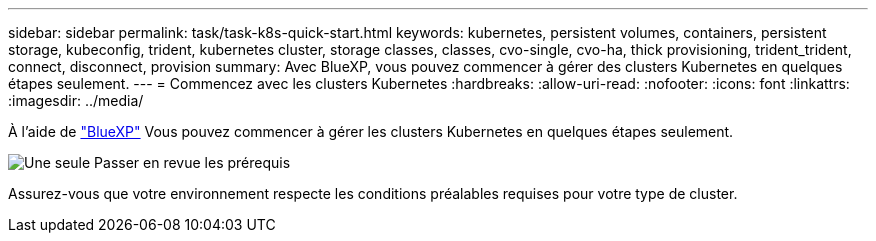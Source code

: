 ---
sidebar: sidebar 
permalink: task/task-k8s-quick-start.html 
keywords: kubernetes, persistent volumes, containers, persistent storage, kubeconfig, trident, kubernetes cluster, storage classes, classes, cvo-single, cvo-ha, thick provisioning, trident_trident, connect, disconnect, provision 
summary: Avec BlueXP, vous pouvez commencer à gérer des clusters Kubernetes en quelques étapes seulement. 
---
= Commencez avec les clusters Kubernetes
:hardbreaks:
:allow-uri-read: 
:nofooter: 
:icons: font
:linkattrs: 
:imagesdir: ../media/


[role="lead"]
À l'aide de link:https://docs.netapp.com/us-en/cloud-manager-setup-admin/index.html["BlueXP"^] Vous pouvez commencer à gérer les clusters Kubernetes en quelques étapes seulement.

.image:https://raw.githubusercontent.com/NetAppDocs/common/main/media/number-1.png["Une seule"] Passer en revue les prérequis
[role="quick-margin-para"]
Assurez-vous que votre environnement respecte les conditions préalables requises pour votre type de cluster.

ifdef::aws[]

[role="quick-margin-para"]
link:https://docs.netapp.com/us-en/cloud-manager-kubernetes/requirements/kubernetes-reqs-aws.html["Conditions requises pour les clusters Kubernetes dans AWS"]endif::aws[]

ifdef::azure[]

[role="quick-margin-para"]
link:https://docs.netapp.com/us-en/cloud-manager-kubernetes/requirements/kubernetes-reqs-aks.html["Conditions requises pour les clusters Kubernetes dans Azure"]endif::azure[]

ifdef::gcp[]

[role="quick-margin-para"]
link:https://docs.netapp.com/us-en/cloud-manager-kubernetes/requirements/kubernetes-reqs-gke.html["Conditions requises pour les clusters Kubernetes dans Google Cloud"]end if::gcp[]

.image:https://raw.githubusercontent.com/NetAppDocs/common/main/media/number-2.png["Deux"] Ajoutez vos clusters Kubernetes à BlueXP
[role="quick-margin-para"]
Vous pouvez ajouter des clusters Kubernetes et les connecter à un environnement de travail à l'aide de BlueXP.

ifdef::aws[]

[role="quick-margin-para"]
link:https://docs.netapp.com/us-en/cloud-manager-kubernetes/task/task-kubernetes-discover-aws.html["Ajoutez un cluster Amazon Kubernetes"]endif::aws[]

ifdef::azure[]

[role="quick-margin-para"]
link:https://docs.netapp.com/us-en/cloud-manager-kubernetes/task/task-kubernetes-discover-azure.html["Ajoutez un cluster Azure Kubernetes"]endif::azure[]

ifdef::gcp[]

[role="quick-margin-para"]
link:https://docs.netapp.com/us-en/cloud-manager-kubernetes/task/task-kubernetes-discover-gke.html["Ajoutez un cluster Google Cloud Kubernetes"]end if::gcp[]

.image:https://raw.githubusercontent.com/NetAppDocs/common/main/media/number-3.png["Quatre"] Commencez le provisionnement des volumes persistants
[role="quick-margin-para"]
Demandez et gérez les volumes persistants à l'aide d'interfaces et de constructions Kubernetes natives. BlueXP crée des classes de stockage NFS et iSCSI que vous pouvez utiliser pour le provisionnement de volumes persistants.

[role="quick-margin-para"]
link:https://docs.netapp.com/us-en/trident/trident-get-started/kubernetes-postdeployment.html#step-3-provision-your-first-volume["En savoir plus sur le provisionnement de votre premier volume avec Astra Trident"^].

.image:https://raw.githubusercontent.com/NetAppDocs/common/main/media/number-4.png["Quatre"] Gérez vos clusters à l'aide de BlueXP
[role="quick-margin-para"]
Après avoir ajouté des clusters Kubernetes à BlueXP, vous pouvez gérer les clusters à partir de la page de ressources BlueXP.

[role="quick-margin-para"]
link:task-k8s-manage-trident.html["Apprenez à gérer les clusters Kubernetes."]
